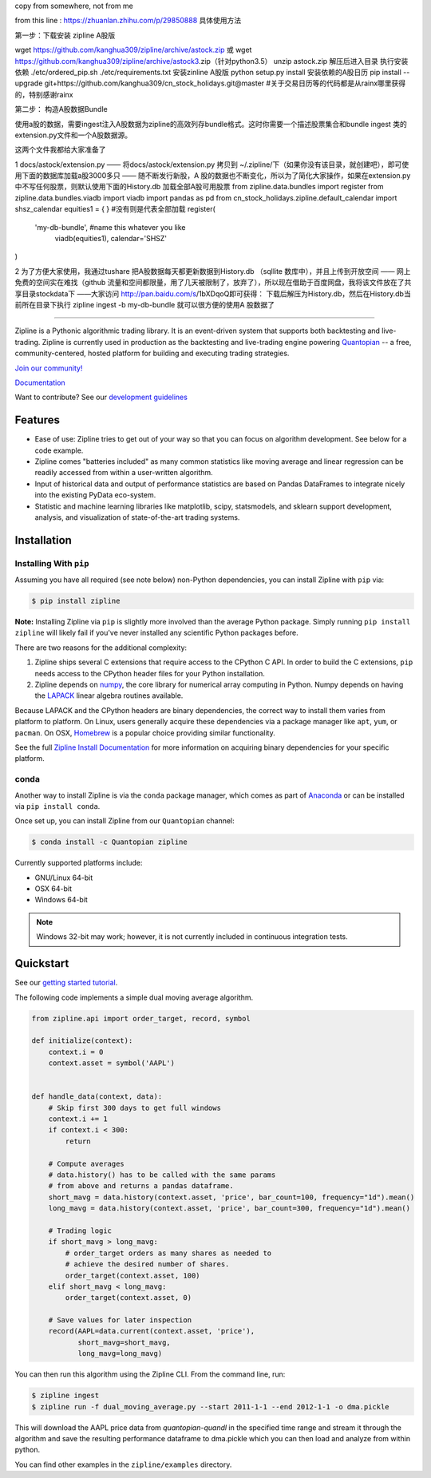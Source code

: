 copy from somewhere, not from me

from this line : https://zhuanlan.zhihu.com/p/29850888
具体使用方法

第一步：下载安装 zipline A股版

wget https://github.com/kanghua309/zipline/archive/astock.zip 或 wget https://github.com/kanghua309/zipline/archive/astock3.zip（针对python3.5）
unzip astock.zip
解压后进入目录
执行安装依赖 
./etc/ordered_pip.sh ./etc/requirements.txt
安装zinline A股版
python setup.py install
安装依赖的A股日历
pip install --upgrade git+https://github.com/kanghua309/cn_stock_holidays.git@master #关于交易日历等的代码都是从rainx哪里获得的，特别感谢rainx

第二步： 构造A股数据Bundle

使用a股的数据，需要ingest注入A股数据为zipline的高效列存bundle格式。这时你需要一个描述股票集合和bundle ingest 类的extension.py文件和一个A股数据源。

这两个文件我都给大家准备了

1 docs/astock/extension.py —— 将docs/astock/extension.py 拷贝到 ~/.zipline/下（如果你没有该目录，就创建吧），即可使用下面的数据库加载a股3000多只 —— 随不断发行新股，A 股的数据也不断变化，所以为了简化大家操作，如果在extension.py中不写任何股票，则默认使用下面的History.db 加载全部A股可用股票
from zipline.data.bundles import register
from zipline.data.bundles.viadb import viadb
import pandas as pd
from cn_stock_holidays.zipline.default_calendar import shsz_calendar
equities1 = {
} #没有则是代表全部加载
register(
  'my-db-bundle', #name this whatever you like
   viadb(equities1),
   calendar='SHSZ'
)

2 为了方便大家使用，我通过tushare 把A股数据每天都更新数据到History.db （sqllite 数库中），并且上传到开放空间 —— 网上免费的空间实在难找（github 流量和空间都限量，用了几天被限制了，放弃了），所以现在借助于百度网盘，我将该文件放在了共享目录stockdata下 ——大家访问 http://pan.baidu.com/s/1bXDqoQ即可获得：
下载后解压为History.db，然后在History.db当前所在目录下执行
zipline ingest -b my-db-bundle 就可以很方便的使用A 股数据了




.. image:: https://media.quantopian.com/logos/open_source/zipline-logo-03_.png
    :target: http://www.zipline.io
    :width: 212px
    :align: center
    :alt: Zipline

=============

|Gitter|
|version status|
|travis status|
|appveyor status|
|Coverage Status|

Zipline is a Pythonic algorithmic trading library. It is an event-driven
system that supports both backtesting and live-trading. Zipline is currently used in production as the backtesting and live-trading
engine powering `Quantopian <https://www.quantopian.com>`_ -- a free,
community-centered, hosted platform for building and executing trading
strategies.

`Join our
community! <https://groups.google.com/forum/#!forum/zipline>`_

`Documentation <http://www.zipline.io>`_

Want to contribute? See our `development guidelines`__

__ http://zipline.io/development-guidelines.html

Features
========

- Ease of use: Zipline tries to get out of your way so that you can
  focus on algorithm development. See below for a code example.
- Zipline comes "batteries included" as many common statistics like
  moving average and linear regression can be readily accessed from
  within a user-written algorithm.
- Input of historical data and output of performance statistics are
  based on Pandas DataFrames to integrate nicely into the existing
  PyData eco-system.
- Statistic and machine learning libraries like matplotlib, scipy,
  statsmodels, and sklearn support development, analysis, and
  visualization of state-of-the-art trading systems.

Installation
============

Installing With ``pip``
-----------------------

Assuming you have all required (see note below) non-Python dependencies, you
can install Zipline with ``pip`` via:

.. code-block:: bash

    $ pip install zipline

**Note:** Installing Zipline via ``pip`` is slightly more involved than the
average Python package.  Simply running ``pip install zipline`` will likely
fail if you've never installed any scientific Python packages before.

There are two reasons for the additional complexity:

1. Zipline ships several C extensions that require access to the CPython C API.
   In order to build the C extensions, ``pip`` needs access to the CPython
   header files for your Python installation.

2. Zipline depends on `numpy <http://www.numpy.org/>`_, the core library for
   numerical array computing in Python.  Numpy depends on having the `LAPACK
   <http://www.netlib.org/lapack>`_ linear algebra routines available.

Because LAPACK and the CPython headers are binary dependencies, the correct way
to install them varies from platform to platform.  On Linux, users generally
acquire these dependencies via a package manager like ``apt``, ``yum``, or
``pacman``.  On OSX, `Homebrew <http://www.brew.sh>`_ is a popular choice
providing similar functionality.

See the full `Zipline Install Documentation`_ for more information on acquiring
binary dependencies for your specific platform.

conda
-----

Another way to install Zipline is via the ``conda`` package manager, which
comes as part of `Anaconda <http://continuum.io/downloads>`_ or can be
installed via ``pip install conda``.

Once set up, you can install Zipline from our ``Quantopian`` channel:

.. code-block:: bash

    $ conda install -c Quantopian zipline

Currently supported platforms include:

-  GNU/Linux 64-bit
-  OSX 64-bit
-  Windows 64-bit

.. note::

   Windows 32-bit may work; however, it is not currently included in
   continuous integration tests.

Quickstart
==========

See our `getting started
tutorial <http://www.zipline.io/#quickstart>`_.

The following code implements a simple dual moving average algorithm.

.. code:: python

    from zipline.api import order_target, record, symbol

    def initialize(context):
        context.i = 0
        context.asset = symbol('AAPL')


    def handle_data(context, data):
        # Skip first 300 days to get full windows
        context.i += 1
        if context.i < 300:
            return

        # Compute averages
        # data.history() has to be called with the same params
        # from above and returns a pandas dataframe.
        short_mavg = data.history(context.asset, 'price', bar_count=100, frequency="1d").mean()
        long_mavg = data.history(context.asset, 'price', bar_count=300, frequency="1d").mean()

        # Trading logic
        if short_mavg > long_mavg:
            # order_target orders as many shares as needed to
            # achieve the desired number of shares.
            order_target(context.asset, 100)
        elif short_mavg < long_mavg:
            order_target(context.asset, 0)

        # Save values for later inspection
        record(AAPL=data.current(context.asset, 'price'),
               short_mavg=short_mavg,
               long_mavg=long_mavg)


You can then run this algorithm using the Zipline CLI. From the command
line, run:

.. code:: bash

    $ zipline ingest
    $ zipline run -f dual_moving_average.py --start 2011-1-1 --end 2012-1-1 -o dma.pickle

This will download the AAPL price data from `quantopian-quandl` in the
specified time range and stream it through the algorithm and save the
resulting performance dataframe to dma.pickle which you can then load
and analyze from within python.

You can find other examples in the ``zipline/examples`` directory.

.. |Gitter| image:: https://badges.gitter.im/Join%20Chat.svg
   :target: https://gitter.im/quantopian/zipline?utm_source=badge&utm_medium=badge&utm_campaign=pr-badge&utm_content=badge
.. |version status| image:: https://img.shields.io/pypi/pyversions/zipline.svg
   :target: https://pypi.python.org/pypi/zipline
.. |travis status| image:: https://travis-ci.org/quantopian/zipline.png?branch=master
   :target: https://travis-ci.org/quantopian/zipline
.. |appveyor status| image:: https://ci.appveyor.com/api/projects/status/3dg18e6227dvstw6/branch/master?svg=true
   :target: https://ci.appveyor.com/project/quantopian/zipline/branch/master
.. |Coverage Status| image:: https://coveralls.io/repos/quantopian/zipline/badge.png
   :target: https://coveralls.io/r/quantopian/zipline

.. _`Zipline Install Documentation` : http://www.zipline.io/install.html
